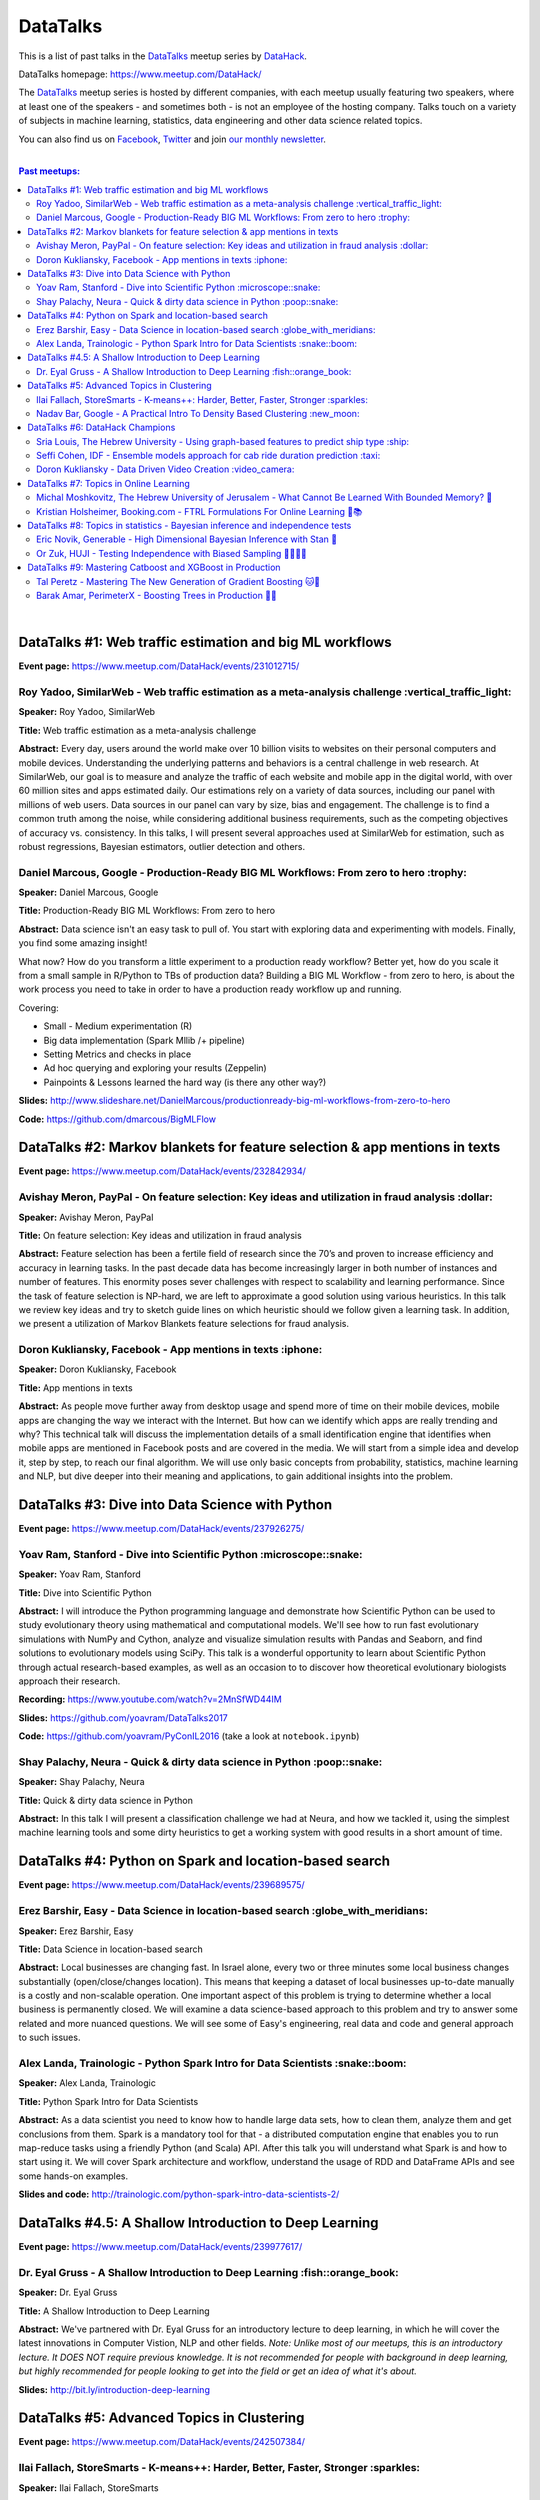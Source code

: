 DataTalks
#########


This is a list of past talks in the  `DataTalks <https://www.meetup.com/DataHack>`_ meetup series by `DataHack <http://datahack-il.com/>`_.

DataTalks homepage: https://www.meetup.com/DataHack/

The `DataTalks <https://www.meetup.com/DataHack>`_ meetup series is hosted by different companies, with each meetup usually featuring two speakers, where at least one of the speakers - and sometimes both - is not an employee of the hosting company. Talks touch on a variety of subjects in machine learning, statistics, data engineering and other data science related topics. 

You can also find us on `Facebook <https://www.facebook.com/datahackil/>`_, `Twitter <https://twitter.com/DataHackIL/>`_ and join `our monthly newsletter <https://mailchi.mp/2c67d69eb667/datahack-newsletter>`_. 

|

.. contents:: **Past meetups:**

.. section-numbering:

|

DataTalks #1: Web traffic estimation and big ML workflows 
=========================================================
**Event page:** https://www.meetup.com/DataHack/events/231012715/

Roy Yadoo, SimilarWeb - Web traffic estimation as a meta-analysis challenge :vertical_traffic_light:
------------------------------------------------------------------------------------
**Speaker:** Roy Yadoo, SimilarWeb

**Title:** Web traffic estimation as a meta-analysis challenge

**Abstract:** Every day, users around the world make over 10 billion visits to websites on their personal computers and mobile devices. Understanding the underlying patterns and behaviors is a central challenge in web research. At SimilarWeb, our goal is to measure and analyze the traffic of each website and mobile app in the digital world, with over 60 million sites and apps estimated daily. Our estimations rely on a variety of data sources, including our panel with millions of web users. Data sources in our panel can vary by size, bias and engagement. The challenge is to find a common truth among the noise, while considering additional business requirements, such as the competing objectives of accuracy vs. consistency. 
In this talks, I will present several approaches used at SimilarWeb for estimation, such as robust regressions, Bayesian estimators, outlier detection and others. 



Daniel Marcous, Google - Production-Ready BIG ML Workflows: From zero to hero :trophy:
--------------------------------------------------------------------------------
**Speaker:** Daniel Marcous, Google

**Title:** Production-Ready BIG ML Workflows: From zero to hero

**Abstract:** Data science isn't an easy task to pull of. You start with exploring data and experimenting with models. Finally, you find some amazing insight!

What now? How do you transform a little experiment to a production ready workflow? Better yet, how do you scale it from a small sample in R/Python to TBs of production data? 
Building a BIG ML Workflow - from zero to hero, is about the work process you need to take in order to have a production ready workflow up and running.

Covering:

* Small - Medium experimentation (R) 
* Big data implementation (Spark Mllib /+ pipeline) 
* Setting Metrics and checks in place 
* Ad hoc querying and exploring your results (Zeppelin) 
* Painpoints & Lessons learned the hard way (is there any other way?)

**Slides:** http://www.slideshare.net/DanielMarcous/productionready-big-ml-workflows-from-zero-to-hero

**Code:** https://github.com/dmarcous/BigMLFlow



DataTalks #2: Markov blankets for feature selection & app mentions in texts 
===========================================================================
**Event page:** https://www.meetup.com/DataHack/events/232842934/

Avishay Meron, PayPal - On feature selection: Key ideas and utilization in fraud analysis :dollar:
-----------------------------------------------------------------------------------------
**Speaker:** Avishay Meron, PayPal

**Title:** On feature selection: Key ideas and utilization in fraud analysis

**Abstract:** Feature selection has been a fertile field of research since the 70’s and proven to increase efficiency and accuracy in learning tasks. In the past decade data has become increasingly larger in both number of instances and number of features. This enormity poses sever challenges with respect to scalability and learning performance. Since the task of feature selection is NP-hard, we are left to approximate a good solution using various heuristics. In this talk we review key ideas and try to sketch guide lines on which heuristic should we follow given a learning task. In addition, we present a utilization of Markov Blankets feature selections for fraud analysis. 



Doron Kukliansky, Facebook - App mentions in texts :iphone:
--------------------------------------------------
**Speaker:** Doron Kukliansky, Facebook

**Title:** App mentions in texts

**Abstract:** As people move further away from desktop usage and spend more of time on their mobile devices, mobile apps are changing the way we interact with the Internet. But how can we identify which apps are really trending and why? This technical talk will discuss the implementation details of a small identification engine that identifies when mobile apps are mentioned in Facebook posts and are covered in the media. We will start from a simple idea and develop it, step by step, to reach our final algorithm. We will use only basic concepts from probability, statistics, machine learning and NLP, but dive deeper into their meaning and applications, to gain additional insights into the problem.




DataTalks #3: Dive into Data Science with Python 
================================================
**Event page:** https://www.meetup.com/DataHack/events/237926275/

Yoav Ram, Stanford - Dive into Scientific Python :microscope::snake:
------------------------------------------------
**Speaker:** Yoav Ram, Stanford

**Title:** Dive into Scientific Python

**Abstract:** I will introduce the Python programming language and demonstrate how Scientific Python can be used to study evolutionary theory using mathematical and computational models. We'll see how to run fast evolutionary simulations with NumPy and Cython, analyze and visualize simulation results with Pandas and Seaborn, and find solutions to evolutionary models using SciPy. This talk is a wonderful opportunity to learn about Scientific Python through actual research-based examples, as well as an occasion to to discover how theoretical evolutionary biologists approach their research.

**Recording:** https://www.youtube.com/watch?v=2MnSfWD44IM

**Slides:** https://github.com/yoavram/DataTalks2017

**Code:** https://github.com/yoavram/PyConIL2016  (take a look at ``notebook.ipynb``)



Shay Palachy, Neura - Quick & dirty data science in Python :poop::snake:
----------------------------------------------------------
**Speaker:** Shay Palachy, Neura  

**Title:** Quick & dirty data science in Python

**Abstract:** In this talk I will present a classification challenge we had at Neura, and how we tackled it, using the simplest machine learning tools and some dirty heuristics to get a working system with good results in a short amount of time. 



DataTalks #4: Python on Spark and location-based search
=======================================================
**Event page:** https://www.meetup.com/DataHack/events/239689575/

Erez Barshir, Easy - Data Science in location-based search :globe_with_meridians:
------------------------------------------------
**Speaker:** Erez Barshir, Easy

**Title:** Data Science in location-based search

**Abstract:** Local businesses are changing fast. In Israel alone, every two or three minutes some local business changes substantially (open/close/changes location). This means that keeping a dataset of local businesses up-to-date manually is a costly and non-scalable operation. One important aspect of this problem is trying to determine whether a local business is permanently closed. We will examine a data science-based approach to this problem and try to answer some related and more nuanced questions. We will see some of Easy's engineering, real data and code and general approach to such issues. 


Alex Landa, Trainologic - Python Spark Intro for Data Scientists :snake::boom:
----------------------------------------------------------------
**Speaker:** Alex Landa, Trainologic

**Title:** Python Spark Intro for Data Scientists 

**Abstract:** As a data scientist you need to know how to handle large data sets, how to clean them, analyze them and get conclusions from them. Spark is a mandatory tool for that - a distributed computation engine that enables you to run map-reduce tasks using a friendly Python (and Scala) API. After this talk you will understand what Spark is and how to start using it. We will cover Spark architecture and workflow, understand the usage of RDD and DataFrame APIs and see some hands-on examples.

**Slides and code:** http://trainologic.com/python-spark-intro-data-scientists-2/



DataTalks #4.5: A Shallow Introduction to Deep Learning 
=====================================================
**Event page:** https://www.meetup.com/DataHack/events/239977617/

Dr. Eyal Gruss - A Shallow Introduction to Deep Learning :fish::orange_book:
------------------------------------------------
**Speaker:** Dr. Eyal Gruss

**Title:** A Shallow Introduction to Deep Learning

**Abstract:** We've partnered with Dr. Eyal Gruss for an introductory lecture to deep learning, in which he will cover the latest innovations in Computer Vistion, NLP and other fields. *Note: Unlike most of our meetups, this is an introductory lecture. It DOES NOT require previous knowledge. It is not recommended for people with background in deep learning, but highly recommended for people looking to get into the field or get an idea of what it's about.*

**Slides:** http://bit.ly/introduction-deep-learning




DataTalks #5: Advanced Topics in Clustering
===========================================

**Event page:** https://www.meetup.com/DataHack/events/242507384/


Ilai Fallach, StoreSmarts - K-means++: Harder, Better, Faster, Stronger :sparkles:
----------------------------------------------------------------------
**Speaker:** Ilai Fallach, StoreSmarts

**Title:** K-means++: Harder, Better, Faster, Stronger

**Abstract:** In this talk I will give an overview of center-based clustering methods, starting from the well known k-center and k-means methods. These will give the motivation for the k-means++ method, which extends k-means by making the random initialization of data points more intelligent. We will show guarantees on convergence and approximation of the algorithm, and go through the actual proofs.

**Slides:** https://github.com/DataHackIL/DataTalks/blob/master/DataTalks_5/clustering-intro-center-based.pdf


Nadav Bar, Google - A Practical Intro To Density Based Clustering :new_moon:
-----------------------------------------------------------------
**Speaker:** Nadav Bar, Google

**Title:** A Practical Intro To Density Based Clustering

**Abstract:** Although they have received less attention compared to Centroid-based clustering methods, such as k-means, density based clustering methods offer some very appealing features for their users, including the ability to discover the number of clusters automatically, as well as the detection of clusters of different shapes and sizes. In this talk, I will present several density-based clustering methods, starting from the classic DBSCAN method, and moving forward to newer and more advanced methods. As part of the talk, we will walk through each algorithm’s inner workings, and we will also see live code examples for each of the clustering methods.

**Slides:** https://github.com/DataHackIL/DataTalks/blob/master/DataTalks_5/density_clustering_datahack_meetup.pdf
**Code:** https://github.com/nadavbar/density-based-clustering



DataTalks #6: DataHack Champions
================================

Our sixth meetup was hosted by Taboola, and featured cool past projects done in DataHack.  

**Event page:** https://www.meetup.com/DataHack/events/242508298/

Sria  Louis, The Hebrew University -  Using graph-based features to predict ship type :ship:
----------------------------------------------------------------------
**Speaker:** Sraia  Louis, The Hebrew University of Jerusalem

**Title:** Using graphs to predict ship type according to ship behavior

**Abstract:** Given the behavior of ships such as port visits and ship-to-ship meetings - we are trying to categorize ship type based on ship behavior: oil, container, fishing etc. In this talk we will discuss how engineering new features based on the graph that a ship spans can capture a ship's behavior and thus improve classification accuracy. We will present the problem, the mathematical tools and some intuition - and for the fun we will conclude with failure points (and possible solutions).

**Video:** https://www.youtube.com/watch?v=xk3Z0zgbS4I

**Slides:** https://github.com/DataHackIL/DataTalks/blob/master/DataTalks_6/DataTalks_6_Sea_snails.pdf


Seffi Cohen, IDF -  Ensemble models approach for cab ride duration prediction :taxi:
----------------------------------------------------------------------
**Speaker:** Seffi Cohen, Chief Data Scientist, IDF

**Title:** A model ensemble approach for cab ride duration prediction

**Abstract:** In this talk I'll share how we attempted to predict a cab ride duration using various generated features and models, and how we settled on a model ensemble approach to utilize the advantages of different models and used it to win the Final challenge of DataHack 2016. I will also talk about ensemble methods, how to choose a model that will give good results in a short amount of time and how to engineer and choose good features. Finally, I will share lessons learned from multiple kaggle competitions and being part of winning teams in DataHack for two years in a row.

**Video:** https://www.youtube.com/watch?v=8d_9n10s3SQ

**Slides:** https://github.com/DataHackIL/DataTalks/blob/master/DataTalks_6/datatalks_6-eta_prediction_challenge.pdf


Doron Kukliansky -  Data Driven Video Creation :video_camera:
-------------------------------------------------------
**Speaker:** Doron Kukliansky

**Title:** Data Driven Video Creation

**Abstract:**  In this talk we will discuss our DataHack project in which we attempted to generate new episodes of The Simpsons, using data science tool. We will see the general approach, the data we had, but more importantly, the data we did not have and how we compensated for it. We will also deep dive into two technical problems we encountered during the project and are of general interest:

- The first is speaker recognition, for which we'll discuss the MFCC features and how they can be used for classification.

- The second is semantic sentence similarity, for which we'll discuss the Word Mover's Distance, it's origin and usage.

*(prior familiarity with The Simpsons isn't necessary but is an advantage)*

**Video:** https://www.youtube.com/watch?v=GwKq3pHkNc0

**Slides:** https://github.com/DataHackIL/DataTalks/blob/master/DataTalks_6/DataTalks_6-SimPhony.pdf




DataTalks #7:  Topics in Online Learning
========================================

Our seventh meetup was hosted by Booking.com, and was focused on online learning.

**Event page:** https://www.meetup.com/DataHack/events/248628019/


Michal Moshkovitz, The Hebrew University of Jerusalem - What Cannot Be Learned With Bounded Memory? 💾
------------------------------------------------------------------------------------------------------
**Speaker:** Michal Moshkovitz, The Hebrew University of Jerusalem

**Title:** What Cannot Be Learned With Bounded Memory?

**Abstract:** How does computational online learning change when one cannot store all the examples one sees in memory? This question has seen a burst of interest in the past couple of years, leading to the surprising theorem that there exist simple concepts (parities) that require an extraordinary amount of time to learn unless one has quite a lot of memory. In this work we show that in fact most concepts cannot be learned without sufficient memory. This subsumes the aforementioned theorem and implies similar results for other concepts of interest. The new results follow from a general combinatorial framework that we developed to prove lower bounds for space bounded learning.

**About the speaker:** Michal Moshkovitz is a Ph.D. student at The Edmond & Lily Safra Center for Brain Sciences at The Hebrew University of Jerusalem, Israel. She is researching machine learning inspired by neuroscience and aided by tools from theoretical computer science and combinatorics.

**Slides:** https://github.com/DataHackIL/DataTalks/blob/master/DataTalks_7/DataTalks7-Michal_Moshkovitz-What_Cannot_Be_Learned_With_Bounded_Memory.pdf


Kristian Holsheimer, Booking.com - FTRL Formulations For Online Learning 📱📚
-----------------------------------------------------------------------------
**Speaker:** Kristian Holsheimer, Booking.com

**Title:** FTRL Formulations For Online Learning

**Abstract:** What do you do when you want to train a machine learning model on a dataset that doesn't fit in memory? There's been a lot of attention on scalable machine learning solutions that look very promising, but require access to a large data cluster. In this talk I'll present a scalable machine learning solution that works on your own laptop. In particular, I'll explain how to use online learning as a scalable technique for (batch) machine learning, with some specific business applications from Booking.com. I'll also provide some reasoning and intuition as to why this online learning approach works so well in settings for which it wasn't originally intended. Along the way, we'll touch upon an interesting formulation of online learning known as "Follow The Regularized Leader" (FTRL).

**About the speaker:** Kris is a data scientist at Booking.com with experience in applied machine learning for advertising and fraud prevention. Kris' background is in theoretical physics, with a PhD in string theory from the University of Amsterdam.

**Slides:** https://github.com/DataHackIL/DataTalks/blob/master/DataTalks_7/DataTalks7-Kristian_Holsheimer-Online_and_out-of-core_learning_with_FTRL.pdf


DataTalks #8: Topics in statistics - Bayesian inference and independence tests
==============================================================================

Our eigth meetup was hosted by Taboola, and was focused on topics in statistics.

**Event page:** https://www.meetup.com/DataHack/events/256061145/


Eric Novik, Generable - High Dimensional Bayesian Inference with Stan 🔬
-----------------------------------------------------------------------
**Speaker:** Eric Novik, Generable

**Title:** High Dimensional Bayesian Inference with Stan

**Abstract:** Big data is everywhere but it takes more than running one million logistic
regressions in parallel to make sense of it. As the size of datasets increase, we can start modeling the underlying phenomena with higher and higher precision.
As the model complexity expands, our task of fully characterizing the uncertainty of all the unknowns becomes exponentially difficult. This problem eluded statistical computing until recently when we learned how to efficiently sample from high-dimensional distributions.
In this talk, I will describe the problem posed by Bayesian learning, how it compares to traditional ML (ML: Machine Learning or Maximum Likelihood), and show how we use these methods to solve difficult problems clinical research.

**About the speaker:** Eric Novik is an applied statistician and CEO of Generable. At Generable, Eric is responsible for the strategic direction, probabilistic modeling, and scope and requirements of the company's clinical research platform. Prior to Generable, Eric was a senior data scientist at TIBCO Spotfire where he built statistical applications for customers in Pharma and Finance sectors. In 2010, Eric started Risktail, an analytics software company. He has an MA in Statistics from Columbia University.


**Slides:** TBA


Or Zuk, HUJI - Testing Independence with Biased Sampling 💪👨👨👨 
---------------------------------------------------------------
**Speaker:** Or Zuk, The Hebrew University of Jerusalem

**Title:** Testing Independence with Biased Sampling

**Abstract:** Testing for association, or dependency, between pairs of random variables is a fundamental problem in statistics, and such tests are performed for many pairs of variables in large scale modern datasets. In some applications, one needs to test independence of two random variables X and Y, given observations with known biased sampling.
The biased sampling is formulated using a non-negative weighing function w(x,y), such that we observe samples from a density proportional to f_XY(x,y) * w(x,y), and if not dealt with properly, may confound our tests for dependency in the (unbiased) density f_XY. This problem generalizes a well known truncation model obtained by taking w(x,y)=I(x(i) an asymptotic bootstrap-based approach and (ii) an exact permutation-test with non-uniform sampling of permutations using MCMC. We show that our test is consistent for important special cases of the problem, and achieves improved power compared to competing methods.

**About the speaker:** Or Zuk is a faculty member at the department of statistics at the Hebrew University. He was a visited professor at the Toyota technical institute in Chicago, did a post doc at Broad institute and received his Ph.D. in Computer Science and Applied Mathematics from the Weizmann Institute. His research focuses on statistical and algorithmic problems arising from genomics applications.

**Slides:** TBA


DataTalks #9:  Mastering Catboost and XGBoost in Production
===========================================================

Our ninth meetup was hosted by PerimeterX, and was focused on gradient boosted trees.

**Event page:** https://www.meetup.com/DataHack/events/257155216/


Tal Peretz - Mastering The New Generation of Gradient Boosting 🐱🌳
------------------------------------------------------------------
**Speaker:** Tal Peretz

**Title:** Mastering The New Generation of Gradient Boosting

**Abstract:** Gradient Boosted Decision Trees are the hottest ML models for tabular data. These models have already taken over Kaggle and are now taking over the industry. In this talk, we are going to explore and compare XGBoost, LightGBM & the cool kid on the block - Catboost.

**About the speaker:** Tal Peretz is a Data Scientist, Software Engineer, and a Continuous Learner. You may know him as DataHack 2018 1st prize winner (with his brother). Previously, he founded and lead the Israeli Air Force Data Science team. Nowadays he is leveraging ML to fight fraud at simplex.com. Tal also writes for KDnuggets, Towards Data Science and HackerNoon. You can reach him at talperetz.com

**Video:** https://www.youtube.com/watch?v=V6nMkUiBdTI&t=0s&index=7&list=PLZYkt7161wELBhCKNMMthhNo61Z2k8xtu

**Slides:** TBA

**More details:** https://talperetz.github.io/Tal-Peretz/mastering_the_new_generation_of_gradient_boosting/mastering_the_new_generation_of_gradient_boosting.html


Barak Amar, PerimeterX - Boosting Trees in Production 🚀🌳 
-------------------------------------------------------------
**Speaker:** Barak Amar, PerimeterX

**Title:** Boosting Trees in Production

**Abstract:** Boosted trees is one of the most useful and common techniques for predictive modeling, and it is used by many of our models.

When developing a new model, we go through many iterations of research and production and thus we had to find a way to effectively propagate changes from the research to the production pipeline. Generally, we can classify these changes into one of two types: feature-engineering changes (i.e. features pre-processing logic) and model topology changes (e.g. tree depth, number of trees, etc.). Our goal was to achieve a simple architecture that would allow us to propagate these changes without the need to write additional production side code.

This presentation will introduce the main solutions and approaches that are in use by the community today, together with their advantages and disadvantages. We will also present the actual solution implemented in our production flow together with some important best-practices learnt the hard way.

**About the speaker:** Barak Amar is a software architect at PerimeterX.

**Video:** https://www.youtube.com/watch?v=AVhcVraKXis&index=7&list=PLZYkt7161wELBhCKNMMthhNo61Z2k8xtu

**Slides:** https://github.com/DataHackIL/DataTalks/blob/master/DataTalks_9/Boosting%20Trees%20in%20Production%20-%20DataTalks%20%239%20Meetup%202019-01-22.pdf
